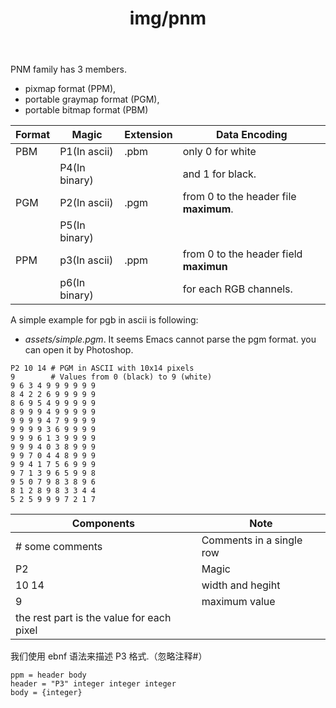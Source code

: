 :PROPERTIES:
:ID:       954b06bc-cd6e-4f69-8b96-f95f4970266a
:END:
#+title: img/pnm

PNM family has 3 members.
- pixmap format (PPM),
- portable graymap format (PGM),
- portable bitmap format (PBM)

|--------+---------------+-----------+--------------------------------------|
| Format | Magic         | Extension | Data Encoding                        |
|--------+---------------+-----------+--------------------------------------|
| PBM    | P1(In ascii)  | .pbm      | only 0 for white                     |
|        | P4(In binary) |           | and 1 for black.                     |
|--------+---------------+-----------+--------------------------------------|
| PGM    | P2(In ascii)  | .pgm      | from 0 to the header file *maximum*. |
|        | P5(In binary) |           |                                      |
|--------+---------------+-----------+--------------------------------------|
| PPM    | p3(In ascii)  | .ppm      | from 0 to the header field *maximun* |
|        | p6(In binary) |           | for each RGB channels.               |
|--------+---------------+-----------+--------------------------------------|

A simple example for pgb in ascii is following:
- [[assets/simple.pgm]]. It seems Emacs cannot parse the pgm format.
  you can open it by Photoshop.
#+BEGIN_SRC text
P2 10 14 # PGM in ASCII with 10x14 pixels
9        # Values from 0 (black) to 9 (white)
9 6 3 4 9 9 9 9 9 9
8 4 2 2 6 9 9 9 9 9
8 6 9 5 4 9 9 9 9 9
8 9 9 9 4 9 9 9 9 9
9 9 9 9 4 7 9 9 9 9
9 9 9 9 3 6 9 9 9 9
9 9 9 6 1 3 9 9 9 9
9 9 9 4 0 3 8 9 9 9
9 9 7 0 4 4 8 9 9 9
9 9 4 1 7 5 6 9 9 9
9 7 1 3 9 6 5 9 9 8
9 5 0 7 9 8 3 8 9 6
8 1 2 8 9 8 3 3 4 4
5 2 5 9 9 9 7 2 1 7
#+END_SRC

|-------------------------------------------+--------------------------|
| Components                                | Note                     |
|-------------------------------------------+--------------------------|
| # some comments                           | Comments in a single row |
|-------------------------------------------+--------------------------|
| P2                                        | Magic                    |
|-------------------------------------------+--------------------------|
| 10 14                                     | width and hegiht         |
|-------------------------------------------+--------------------------|
| 9                                         | maximum value            |
|-------------------------------------------+--------------------------|
| the rest part is the value for each pixel |                          |
|-------------------------------------------+--------------------------|

我们使用 ebnf 语法来描述 P3 格式.（忽略注释#）
#+BEGIN_SRC ebnf
  ppm = header body
  header = "P3" integer integer integer
  body = {integer}
#+END_SRC
